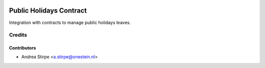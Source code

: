 .. image:: https://img.shields.io/badge/licence-AGPL--3-blue.svg
   :target: http://www.gnu.org/licenses/agpl-3.0-standalone.html
   :alt: License: AGPL-3

========================
Public Holidays Contract
========================

Integration with contracts to manage public holidays leaves.


Credits
=======

Contributors
------------

* Andrea Stirpe <a.stirpe@onestein.nl>
